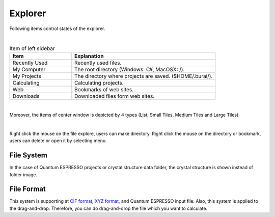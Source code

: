 Explorer
========

Following items control states of the explorer.

.. image:: ../../img/imgWindowStructure_leftmenu.png
   :scale: 40 %
   :align: left
|
.. csv-table:: Item of left sidebar
    :header: "Item", "Explanation"
    :widths: 15, 35

    "Recently Used", "Recently used files."
    "My Computer", "The root directory (Windows: C¥, MacOSX: /)."
    "My Projects", "The directory where projects are saved. ($HOME/.burai/)."
    "Calculating", "Calculating projects."
    "Web", "Bookmarks of web sites."
    "Downloads", "Downloaded files form web sites."

| 
Moreover, the items of center window is depicted by 4 types (List, Small Tiles, Medium Tiles and Large Tiles).

.. image:: ../../img/layout/ShowingMethod.gif
   :scale: 50 %
   :align: center   

|
Right click the mouse on the file explore, users can make directory.
Right click the mouse on the directory or bookmark, users can delete or open it by selecting menu.

File System
-----------

In the case of Quantum ESPRESSO projects or crystal structure data folder, the crystal structure is shown instead of folder image.



File Format
-----------

This system is supporting at `CIF format <https://en.wikipedia.org/wiki/Crystallographic_Information_File>`_, `XYZ format <https://en.wikipedia.org/wiki/XYZ_file_format>`_, and Quantum ESPRESSO input file.
Also, this system is applied to the drag-and-drop. Therefore, you can do drag-and-drop the file which you want to calculate.

